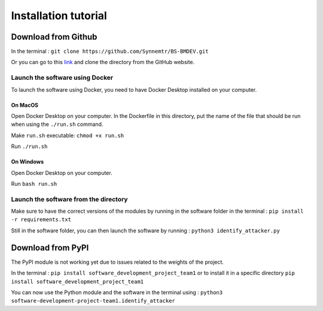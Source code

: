 Installation tutorial
=====================

Download from Github
--------------------

In the terminal : ``git clone https://github.com/Synnemtr/BS-BMDEV.git``

Or you can go to this `link`_ and clone the directory from the GitHub website.

.. _link: https://github.com/Synnemtr/BS-BMDEV

Launch the software using Docker
^^^^^^^^^^^^^^^^^^^^^^^^^^^^^^^^

To launch the software using Docker, you need to have Docker Desktop installed on your computer.

On MacOS
""""""""

Open Docker Desktop on your computer. In the Dockerfile in this directory, put the name of the file that should be run when using the ``./run.sh`` command.

Make ``run.sh`` executable: ``chmod +x run.sh``

Run ``./run.sh``

On Windows
"""""""""""

Open Docker Desktop on your computer.

Run ``bash run.sh``

Launch the software from the directory
^^^^^^^^^^^^^^^^^^^^^^^^^^^^^^^^^^^^^^

Make sure to have the correct versions of the modules by running in the software folder in the terminal : ``pip install -r requirements.txt``

Still in the software folder, you can then launch the software by running :
``python3 identify_attacker.py``



Download from PyPI
------------------

The PyPI module is not working yet due to issues related to the weights of the project.

In the terminal : ``pip install software_development_project_team1`` or to install it in a specific directory ``pip install software_development_project_team1``

You can now use the Python module and the software in the terminal using : 
``python3 software-development-project-team1.identify_attacker``


